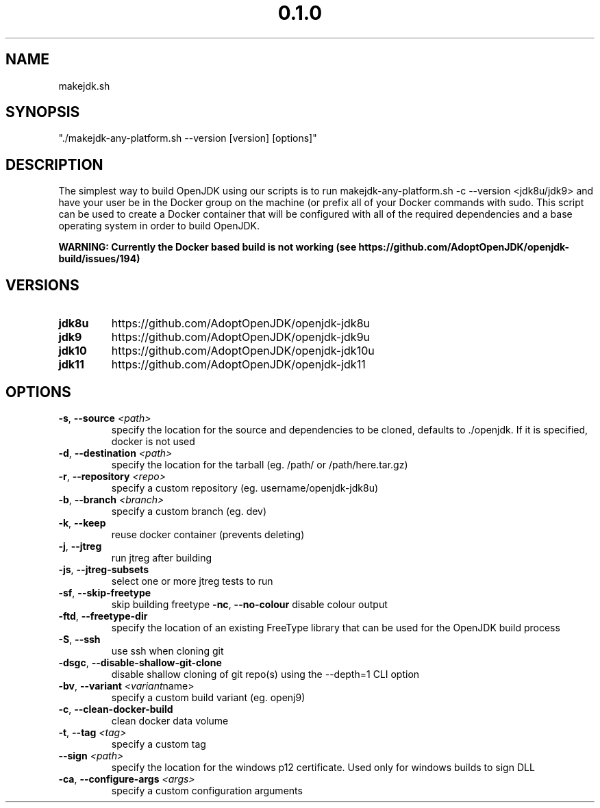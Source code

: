 .\" Manpage for makejdk-any-platform.sh
.TH "0.1.0" "Apache 2"
.SH NAME
makejdk.sh
.SH SYNOPSIS
"./makejdk-any-platform.sh --version [version] [options]"
.SH DESCRIPTION
The simplest way to build OpenJDK using our scripts is to run makejdk-any-platform.sh -c --version <jdk8u/jdk9> and have your user be in the Docker group on the machine (or prefix all of your Docker commands with sudo. This script can be used to create a Docker container that will be configured with all of the required dependencies and a base operating system in order to build OpenJDK.

.B WARNING: Currently the Docker based build is not working (see https://github.com/AdoptOpenJDK/openjdk-build/issues/194)
.SH VERSIONS
.TP
.BR \jdk8u
https://github.com/AdoptOpenJDK/openjdk-jdk8u
.TP
.BR \jdk9
https://github.com/AdoptOpenJDK/openjdk-jdk9u
.TP
.BR \jdk10
https://github.com/AdoptOpenJDK/openjdk-jdk10u
.TP
.BR \jdk11
https://github.com/AdoptOpenJDK/openjdk-jdk11
.TP

.SH OPTIONS
.TP
.BR \-s ", " \-\-source " " \fI<path>\fR
specify the location for the source and dependencies to be cloned, defaults to ./openjdk. If it is specified, docker is not used
.TP
.BR \-d ", " \-\-destination " " \fI<path>\fR
specify the location for the tarball (eg. /path/ or /path/here.tar.gz)
.TP
.BR \-r ", " \-\-repository " " \fI<repo>\fR
specify a custom repository (eg. username/openjdk-jdk8u)
.TP
.BR \-b ", " \-\-branch " " \fI<branch>\fR
specify a custom branch (eg. dev)
.TP
.BR \-k ", " \-\-keep
reuse docker container (prevents deleting)
.TP
.BR \-j ", " \-\-jtreg
run jtreg after building
.TP
.BR \-js ", " \-\-jtreg-subsets
select one or more jtreg tests to run
.TP
.BR \-sf ", " \-\-skip-freetype
skip building freetype
.BR \-nc ", " \-\-no-colour
disable colour output
.TP
.BR \-ftd ", " \-\-freetype-dir
specify the location of an existing FreeType library that can be used for the OpenJDK build process
.TP
.BR \-S ", " \-\-ssh
use ssh when cloning git
.TP
.BR \-dsgc ", " \-\-disable-shallow-git-clone
disable shallow cloning of git repo(s) using the --depth=1 CLI option
.TP
.BR \-bv ", " \-\-variant " " \fI<variant name>\fR
specify a custom build variant (eg. openj9)
.TP
.TP
.BR \-c ", " \-\-clean-docker-build
clean docker data volume
.TP
.TP
.BR \-t ", " \-\-tag " " \fI<tag>\fR
specify a custom tag
.TP
.TP
.BR \-\-sign " " \fI<path>\fR
specify the location for the windows p12 certificate. Used only for windows builds to sign DLL
.TP
.TP
.BR \-ca ", " \-\-configure-args " " \fI<args>\fR
specify a custom configuration arguments 
.TP
